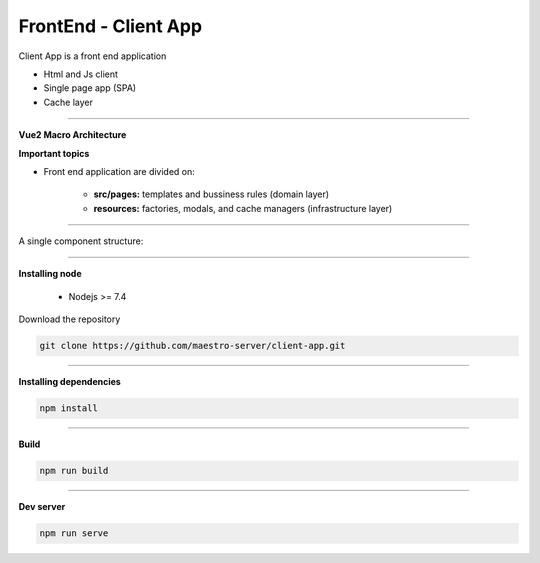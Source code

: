 FrontEnd - Client App
---------------------

Client App is a front end application 

- Html and Js client
- Single page app (SPA)
- Cache layer

----------

**Vue2 Macro Architecture**

.. image:: ../../_static/screen/client_arch.png

**Important topics**

- Front end application are divided on:

	- **src/pages:** templates and bussiness rules (domain layer)

	- **resources:** factories, modals, and cache managers (infrastructure layer)

----------

A single component structure:

.. image:: ../../_static/screen/client_component.png
   :alt: Maestro Server - Vue architecture

----------

**Installing node**

    - Nodejs >= 7.4

Download the repository

.. code-block:: bash

    git clone https://github.com/maestro-server/client-app.git

----------

**Installing  dependencies**

.. code-block:: bash

    npm install

----------

**Build**

.. code-block:: bash

    npm run build

----------

**Dev server**

.. code-block:: bash

    npm run serve

